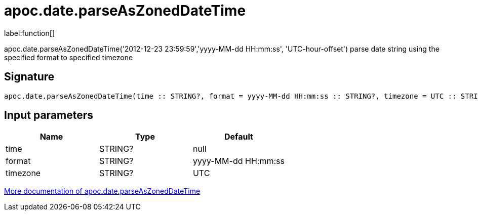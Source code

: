 ////
This file is generated by DocsTest, so don't change it!
////

= apoc.date.parseAsZonedDateTime
:description: This section contains reference documentation for the apoc.date.parseAsZonedDateTime function.

label:function[]

[.emphasis]
apoc.date.parseAsZonedDateTime('2012-12-23 23:59:59','yyyy-MM-dd HH:mm:ss', 'UTC-hour-offset') parse date string using the specified format to specified timezone

== Signature

[source]
----
apoc.date.parseAsZonedDateTime(time :: STRING?, format = yyyy-MM-dd HH:mm:ss :: STRING?, timezone = UTC :: STRING?) :: (DATETIME?)
----

== Input parameters
[.procedures, opts=header]
|===
| Name | Type | Default 
|time|STRING?|null
|format|STRING?|yyyy-MM-dd HH:mm:ss
|timezone|STRING?|UTC
|===

xref::temporal/datetime-conversions.adoc[More documentation of apoc.date.parseAsZonedDateTime,role=more information]

